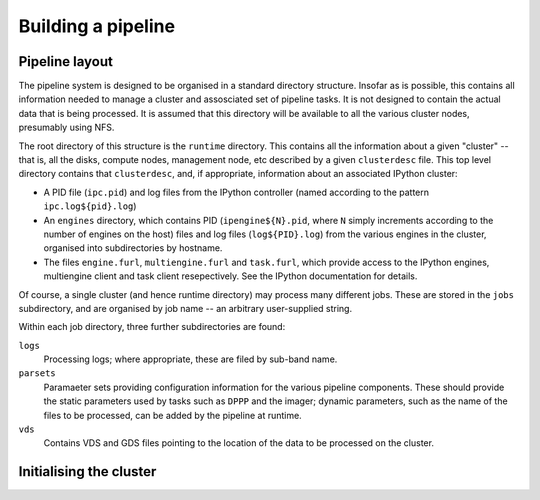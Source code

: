 ===================
Building a pipeline
===================

Pipeline layout
---------------
The pipeline system is designed to be organised in a standard directory
structure. Insofar as is possible, this contains all information needed to
manage a cluster and assosciated set of pipeline tasks. It is not designed to
contain the actual data that is being processed. It is assumed that
this directory will be available to all the various cluster nodes, presumably
using NFS.

The root directory of this structure is the ``runtime`` directory. This
contains all the information about a given "cluster" -- that is, all the
disks, compute nodes, management node, etc described by a given
``clusterdesc`` file. This top level directory contains that ``clusterdesc``,
and, if appropriate, information about an associated IPython cluster: 

* A PID file (``ipc.pid``) and log files from the IPython controller (named
  according to the pattern ``ipc.log${pid}.log``)

* An ``engines`` directory, which contains PID (``ipengine${N}.pid``, where
  ``N`` simply increments according to the number of engines on the host)
  files and log files (``log${PID}.log``) from the various engines in the
  cluster, organised into subdirectories by hostname.

* The files ``engine.furl``, ``multiengine.furl`` and ``task.furl``, which
  provide access to the IPython engines, multiengine client and task client
  resepectively. See the IPython documentation for details.

Of course, a single cluster (and hence runtime directory) may process many
different jobs. These are stored in the ``jobs`` subdirectory, and are
organised by job name -- an arbitrary user-supplied string.

Within each job directory, three further subdirectories are found:

``logs``
    Processing logs; where appropriate, these are filed by sub-band name.

``parsets``
    Paramaeter sets providing configuration information for the various
    pipeline components. These should provide the static parameters used by
    tasks such as ``DPPP`` and the imager; dynamic parameters, such as the
    name of the files to be processed, can be added by the pipeline at
    runtime.

``vds``
    Contains VDS and GDS files pointing to the location of the data to be
    processed on the cluster.

Initialising the cluster
------------------------
